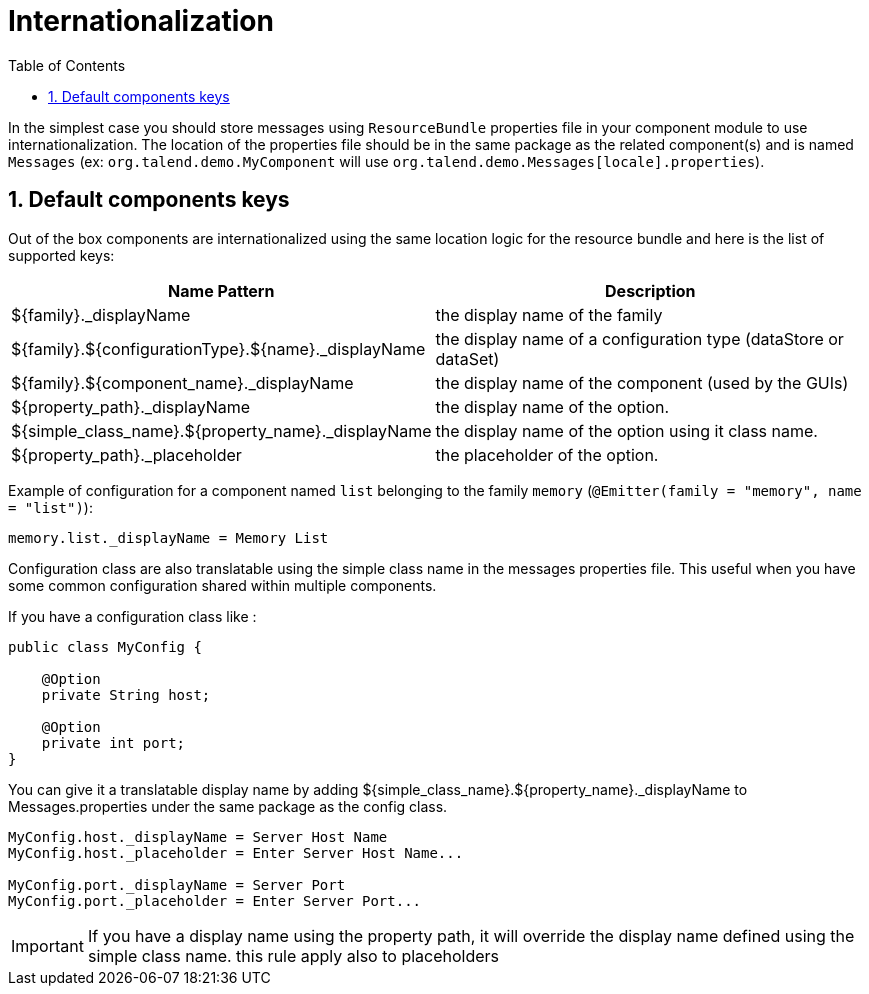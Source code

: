 = Internationalization
:toc:
:numbered:
:icons: font
:hide-uri-scheme:
:imagesdir: images
:outdir: ../assets
:jbake-type: page
:jbake-tags: documentation
:jbake-status: published

In the simplest case you should store messages using `ResourceBundle` properties file in your component module to use internationalization.
The location of the properties file should be in the same package as the related component(s) and is named `Messages` (ex: `org.talend.demo.MyComponent` will use `org.talend.demo.Messages[locale].properties`).

== Default components keys

Out of the box components are internationalized using the same location logic for the resource bundle and here is the list
of supported keys:

[options="header,autowidth"]
|====
|Name Pattern|Description
|${family}._displayName|the display name of the family
|${family}.${configurationType}.${name}._displayName|the display name of a configuration type (dataStore or dataSet)
|${family}.${component_name}._displayName|the display name of the component (used by the GUIs)
|${property_path}._displayName|the display name of the option.
|${simple_class_name}.${property_name}._displayName|the display name of the option using it class name.
|${property_path}._placeholder|the placeholder of the option.
|====

Example of configuration for a component named `list` belonging to the family `memory` (`@Emitter(family = "memory", name = "list")`):

[source]
----
memory.list._displayName = Memory List
----

Configuration class are also translatable using the simple class name in the messages properties file.
This useful when you have some common configuration shared within multiple components.

If you have a configuration class like :
[source,java]
----
public class MyConfig {

    @Option
    private String host;

    @Option
    private int port;
}
----

You can give it a translatable display name by adding ${simple_class_name}.${property_name}._displayName to Messages.properties under the same package as the config class.
[source]
----
MyConfig.host._displayName = Server Host Name
MyConfig.host._placeholder = Enter Server Host Name...

MyConfig.port._displayName = Server Port
MyConfig.port._placeholder = Enter Server Port...
----

IMPORTANT: If you have a display name using the property path, it will override the display name defined using the simple class name.
this rule apply also to placeholders
